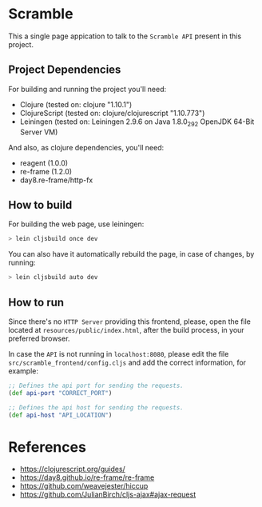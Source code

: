 * Scramble

  This a single page appication to talk to the =Scramble API= present
  in this project.

** Project Dependencies

   For building and running the project you'll need:

   - Clojure (tested on: clojure "1.10.1")
   - ClojureScript (tested on: clojure/clojurescript "1.10.773")
   - Leiningen (tested on: Leiningen 2.9.6 on Java 1.8.0_292 OpenJDK
     64-Bit Server VM)

   And also, as clojure dependencies, you'll need:

   - reagent (1.0.0)
   - re-frame (1.2.0)
   - day8.re-frame/http-fx

** How to build

   For building the web page, use leiningen:

   #+BEGIN_SRC sh
   > lein cljsbuild once dev
   #+END_SRC

   You can also have it automatically rebuild the page, in case of
   changes, by running:

   #+BEGIN_SRC sh
   > lein cljsbuild auto dev
   #+END_SRC

** How to run

   Since there's no =HTTP Server= providing this frontend, please,
   open the file located at =resources/public/index.html=, after the
   build process, in your preferred browser.

   In case the =API= is not running in =localhost:8080=, please edit
   the file =src/scramble_frontend/config.cljs= and add the correct
   information, for example:

   #+BEGIN_SRC clojure
   ;; Defines the api port for sending the requests.
   (def api-port "CORRECT_PORT")

   ;; Defines the api host for sending the requests.
   (def api-host "API_LOCATION")
   #+END_SRC

* References

  - https://clojurescript.org/guides/
  - https://day8.github.io/re-frame/re-frame
  - https://github.com/weavejester/hiccup
  - https://github.com/JulianBirch/cljs-ajax#ajax-request
